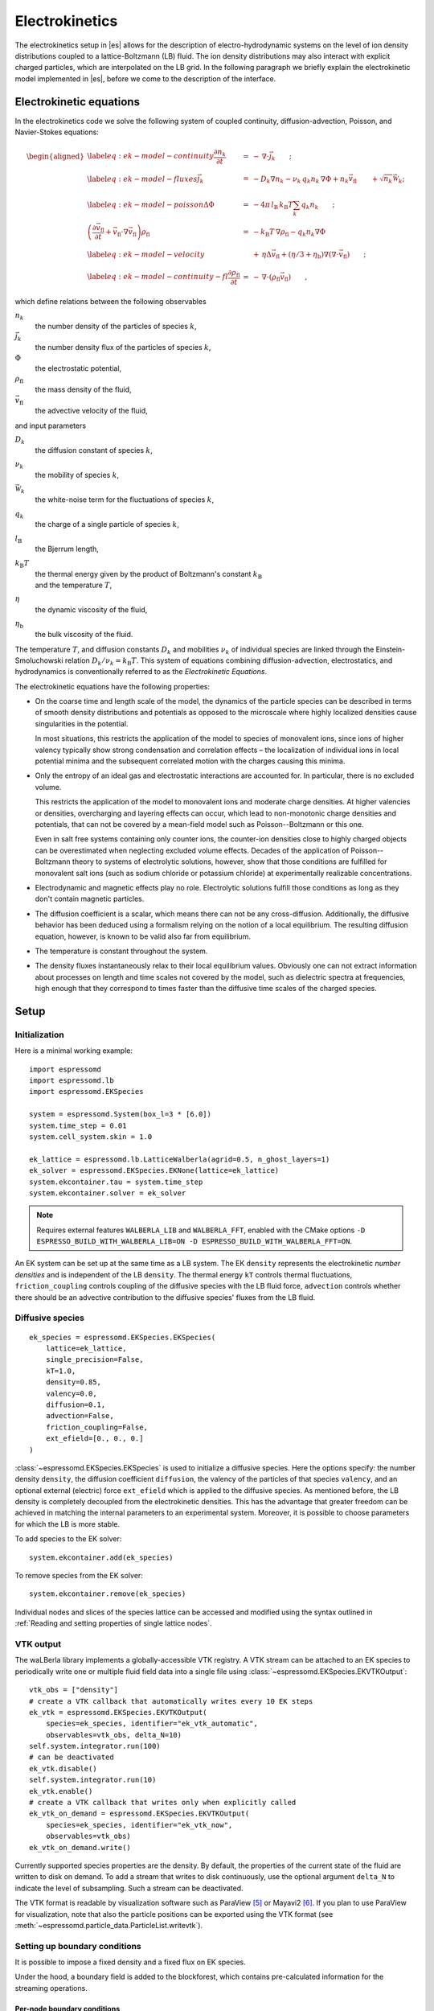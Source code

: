 .. _Electrokinetics:

Electrokinetics
===============

The electrokinetics setup in |es| allows for the description of
electro-hydrodynamic systems on the level of ion density distributions
coupled to a lattice-Boltzmann (LB) fluid. The ion density distributions
may also interact with explicit charged particles, which are
interpolated on the LB grid. In the following paragraph we briefly
explain the electrokinetic model implemented in |es|, before we come to the
description of the interface.

.. _Electrokinetic equations:

Electrokinetic equations
------------------------

In the electrokinetics code we solve the following system of coupled
continuity, diffusion-advection, Poisson, and Navier-Stokes equations:

.. math::

   \begin{aligned}
   \label{eq:ek-model-continuity} \frac{\partial n_k}{\partial t} & = & -\, \nabla \cdot \vec{j}_k \vphantom{\left(\frac{\partial}{\partial}\right)} ; \\
   \label{eq:ek-model-fluxes} \vec{j}_{k} & = & -D_k \nabla n_k - \nu_k \, q_k n_k\, \nabla \Phi + n_k \vec{v}_{\mathrm{fl}} \vphantom{\left(\frac{\partial}{\partial}\right)} + \sqrt{n_k}\vec{\mathcal{W}}_k; \\
   \label{eq:ek-model-poisson} \Delta \Phi & = & -4 \pi \, {l_\mathrm{B}}\, {k_\mathrm{B}T}\sum_k q_k n_k \vphantom{\left(\frac{\partial}{\partial}\right)}; \\
   \nonumber \left(\frac{\partial \vec{v}_{\mathrm{fl}}}{\partial t} + \vec{v}_{\mathrm{fl}} \cdot \nabla \vec{v}_{\mathrm{fl}} \right) \rho_\mathrm{fl} & = & -{k_\mathrm{B}T}\, \nabla \rho_\mathrm{fl} - q_k n_k \nabla \Phi \\
   \label{eq:ek-model-velocity} & & +\, \eta \Delta \vec{v}_{\mathrm{fl}} + (\eta / 3 + \eta_{\text{b}}) \nabla (\nabla \cdot \vec{v}_{\mathrm{fl}}) \vphantom{\left(\frac{\partial}{\partial}\right)} ; \\
   \label{eq:ek-model-continuity-fl} \frac{\partial \rho_\mathrm{fl}}{\partial t} & = & -\,\nabla\cdot\left( \rho_\mathrm{fl} \vec{v}_{\mathrm{fl}} \right) \vphantom{\left(\frac{\partial}{\partial}\right)} , \end{aligned}

which define relations between the following observables

:math:`n_k`
    the number density of the particles of species :math:`k`,

:math:`\vec{j}_k`
    the number density flux of the particles of species :math:`k`,

:math:`\Phi`
    the electrostatic potential,

:math:`\rho_{\mathrm{fl}}`
    the mass density of the fluid,

:math:`\vec{v}_{\mathrm{fl}}`
    the advective velocity of the fluid,

and input parameters

:math:`D_k`
    the diffusion constant of species :math:`k`,

:math:`\nu_k`
    the mobility of species :math:`k`,

:math:`\vec{\mathcal{W}}_k`
    the white-noise term for the fluctuations of species :math:`k`,

:math:`q_k`
    the charge of a single particle of species :math:`k`,

:math:`{l_\mathrm{B}}`
    the Bjerrum length,

:math:`{k_\mathrm{B}T}`
    | the thermal energy given by the product of Boltzmann's constant
      :math:`k_\text{B}`
    | and the temperature :math:`T`,

:math:`\eta`
    the dynamic viscosity of the fluid,

:math:`\eta_{\text{b}}`
    the bulk viscosity of the fluid.

The temperature :math:`T`, and diffusion constants :math:`D_k` and
mobilities :math:`\nu_k` of individual species are linked through the
Einstein-Smoluchowski relation :math:`D_k /
\nu_k = {k_\mathrm{B}T}`. This system of equations
combining diffusion-advection, electrostatics, and hydrodynamics is
conventionally referred to as the *Electrokinetic Equations*.

The electrokinetic equations have the following properties:

-  On the coarse time and length scale of the model, the dynamics of the
   particle species can be described in terms of smooth density
   distributions and potentials as opposed to the microscale where
   highly localized densities cause singularities in the potential.

   In most situations, this restricts the application of the model to
   species of monovalent ions, since ions of higher valency typically
   show strong condensation and correlation effects – the localization
   of individual ions in local potential minima and the subsequent
   correlated motion with the charges causing this minima.

-  Only the entropy of an ideal gas and electrostatic interactions are
   accounted for. In particular, there is no excluded volume.

   This restricts the application of the model to monovalent ions and
   moderate charge densities. At higher valencies or densities,
   overcharging and layering effects can occur, which lead to
   non-monotonic charge densities and potentials, that can not be
   covered by a mean-field model such as Poisson--Boltzmann or this one.

   Even in salt free systems containing only counter ions, the
   counter-ion densities close to highly charged objects can be
   overestimated when neglecting excluded volume effects. Decades of the
   application of Poisson--Boltzmann theory to systems of electrolytic
   solutions, however, show that those conditions are fulfilled for
   monovalent salt ions (such as sodium chloride or potassium chloride)
   at experimentally realizable concentrations.

-  Electrodynamic and magnetic effects play no role. Electrolytic
   solutions fulfill those conditions as long as they don't contain
   magnetic particles.

-  The diffusion coefficient is a scalar, which means there can not be
   any cross-diffusion. Additionally, the diffusive behavior has been
   deduced using a formalism relying on the notion of a local
   equilibrium. The resulting diffusion equation, however, is known to
   be valid also far from equilibrium.

-  The temperature is constant throughout the system.

-  The density fluxes instantaneously relax to their local equilibrium
   values. Obviously one can not extract information about processes on
   length and time scales not covered by the model, such as dielectric
   spectra at frequencies, high enough that they correspond to times
   faster than the diffusive time scales of the charged species.

.. _EK Setup:

Setup
-----

.. _EK Initialization:

Initialization
~~~~~~~~~~~~~~

Here is a minimal working example::

    import espressomd
    import espressomd.lb
    import espressomd.EKSpecies

    system = espressomd.System(box_l=3 * [6.0])
    system.time_step = 0.01
    system.cell_system.skin = 1.0

    ek_lattice = espressomd.lb.LatticeWalberla(agrid=0.5, n_ghost_layers=1)
    ek_solver = espressomd.EKSpecies.EKNone(lattice=ek_lattice)
    system.ekcontainer.tau = system.time_step
    system.ekcontainer.solver = ek_solver

.. note::

    Requires external features ``WALBERLA_LIB`` and ``WALBERLA_FFT``, enabled with
    the CMake options ``-D ESPRESSO_BUILD_WITH_WALBERLA_LIB=ON -D ESPRESSO_BUILD_WITH_WALBERLA_FFT=ON``.

An EK system can be set up at the same time as a LB system. The EK ``density``
represents the electrokinetic *number densities* and is independent of the
LB ``density``. The thermal energy ``kT`` controls thermal fluctuations,
``friction_coupling`` controls coupling of the diffusive species with the
LB fluid force, ``advection`` controls whether there should be an advective
contribution to the diffusive species' fluxes from the LB fluid.

.. _Diffusive species:

Diffusive species
~~~~~~~~~~~~~~~~~
::

    ek_species = espressomd.EKSpecies.EKSpecies(
        lattice=ek_lattice,
        single_precision=False,
        kT=1.0,
        density=0.85,
        valency=0.0,
        diffusion=0.1,
        advection=False,
        friction_coupling=False,
        ext_efield=[0., 0., 0.]
    )

:class:`~espressomd.EKSpecies.EKSpecies` is used to initialize a diffusive
species. Here the options specify: the number density ``density``,
the diffusion coefficient ``diffusion``, the valency of the particles
of that species ``valency``, and an optional external (electric) force
``ext_efield`` which is applied to the diffusive species. As mentioned
before, the LB density is completely decoupled from the electrokinetic
densities. This has the advantage that greater freedom can be achieved
in matching the internal parameters to an experimental system. Moreover,
it is possible to choose parameters for which the LB is more stable.

To add species to the EK solver::

    system.ekcontainer.add(ek_species)

To remove species from the EK solver::

    system.ekcontainer.remove(ek_species)

Individual nodes and slices of the species lattice can be accessed and
modified using the syntax outlined in :ref:`Reading and setting properties
of single lattice nodes`.

.. _EK VTK output:

VTK output
~~~~~~~~~~

The waLBerla library implements a globally-accessible VTK registry.
A VTK stream can be attached to an EK species to periodically write
one or multiple fluid field data into a single file using
:class:`~espressomd.EKSpecies.EKVTKOutput`::

    vtk_obs = ["density"]
    # create a VTK callback that automatically writes every 10 EK steps
    ek_vtk = espressomd.EKSpecies.EKVTKOutput(
        species=ek_species, identifier="ek_vtk_automatic",
        observables=vtk_obs, delta_N=10)
    self.system.integrator.run(100)
    # can be deactivated
    ek_vtk.disable()
    self.system.integrator.run(10)
    ek_vtk.enable()
    # create a VTK callback that writes only when explicitly called
    ek_vtk_on_demand = espressomd.EKSpecies.EKVTKOutput(
        species=ek_species, identifier="ek_vtk_now",
        observables=vtk_obs)
    ek_vtk_on_demand.write()

Currently supported species properties are the density.
By default, the properties of the current state
of the fluid are written to disk on demand. To add a stream that writes
to disk continuously, use the optional argument ``delta_N`` to indicate
the level of subsampling. Such a stream can be deactivated.

The VTK format is readable by visualization software such as ParaView [5]_
or Mayavi2 [6]_. If you plan to use ParaView for visualization, note that also the particle
positions can be exported using the VTK format (see :meth:`~espressomd.particle_data.ParticleList.writevtk`).

.. _Setting up EK boundary conditions:

Setting up boundary conditions
~~~~~~~~~~~~~~~~~~~~~~~~~~~~~~

It is possible to impose a fixed density and a fixed flux on EK species.

Under the hood, a boundary field is added to the blockforest, which contains
pre-calculated information for the streaming operations.

.. _Per-node EK boundary conditions:

Per-node boundary conditions
""""""""""""""""""""""""""""

One can set (or update) the boundary conditions of individual nodes::

    import espressomd
    import espressomd.lb
    import espressomd.EKSpecies
    system = espressomd.System(box_l=[10.0, 10.0, 10.0])
    system.cell_system.skin = 0.1
    system.time_step = 0.01
    lattice = espressomd.lb.LatticeWalberla(agrid=0.5, n_ghost_layers=1)
    ek_species = espressomd.EKSpecies.EKSpecies(
        kT=1.5, lattice=self.lattice, density=0.85, valency=0.0, diffusion=0.1,
        advection=False, friction_coupling=False, ext_efield=[0., 0., 0.])
    system.ekcontainer.add(ek_species)
    # set node fixed density boundary conditions
    lbf[0, 0, 0].boundary = espressomd.EKSpecies.DensityBoundary(1.)
    # update node fixed density boundary conditions
    lbf[0, 0, 0].boundary = espressomd.EKSpecies.DensityBoundary(2.)
    # remove node boundary conditions
    lbf[0, 0, 0].boundary = None

.. _Shape-based EK boundary conditions:

Shape-based boundary conditions
"""""""""""""""""""""""""""""""

Adding a shape-based boundary is straightforward::

    import espressomd
    import espressomd.lb
    import espressomd.EKSpecies
    import espressomd.shapes
    system = espressomd.System(box_l=[10.0, 10.0, 10.0])
    system.cell_system.skin = 0.1
    system.time_step = 0.01
    lattice = espressomd.lb.LatticeWalberla(agrid=0.5, n_ghost_layers=1)
    ek_species = espressomd.EKSpecies.EKSpecies(
        kT=1.5, lattice=self.lattice, density=0.85, valency=0.0, diffusion=0.1,
        advection=False, friction_coupling=False, ext_efield=[0., 0., 0.])
    system.ekcontainer.add(ek_species)
    # set fixed density boundary conditions
    wall = espressomd.shapes.Wall(normal=[1., 0., 0.], dist=2.5)
    ek_species.add_boundary_from_shape(
        shape=wall, value=1., boundary_type=espressomd.EKSpecies.DensityBoundary)
    # clear fixed density boundary conditions
    ek_species.clear_density_boundaries()

For a position-dependent flux, the argument to ``value`` must be a 4D grid
(the first three dimensions must match the EK grid shape, the fourth
dimension has size 3 for the flux).

For a complete description of all available shapes, refer to
:mod:`espressomd.shapes`.

.. [5]
   https://www.paraview.org/
.. [6]
   http://code.enthought.com/projects/mayavi/

